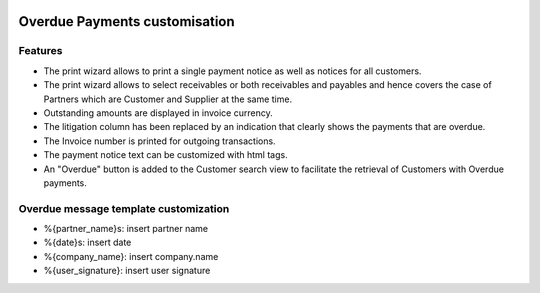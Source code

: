 .. image:: https://img.shields.io/badge/license-AGPL--3-blue.png
   :target: https://www.gnu.org/licenses/agpl
   :alt: License: AGPL-3

==============================
Overdue Payments customisation
==============================

Features
--------

* The print wizard allows to print a single payment notice as well as
  notices for all customers.
* The print wizard allows to select receivables or both
  receivables and payables and hence covers the case of Partners
  which are Customer and Supplier at the same time.
* Outstanding amounts are displayed in invoice currency.
* The litigation column has been replaced by an indication that
  clearly shows the payments that are overdue.
* The Invoice number is printed for outgoing transactions.
* The payment notice text can be customized with html tags.
* An "Overdue" button is added to the Customer search view to
  facilitate the retrieval of Customers with Overdue payments.

Overdue message template customization
--------------------------------------
* %{partner_name}s: insert partner name
* %{date}s: insert date
* %{company_name}: insert company.name
* %{user_signature}: insert user signature
